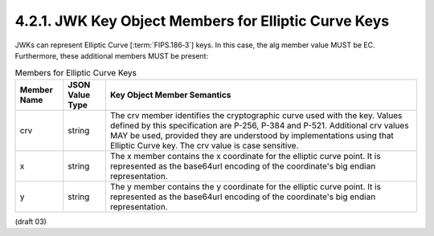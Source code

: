 4.2.1.  JWK Key Object Members for Elliptic Curve Keys
^^^^^^^^^^^^^^^^^^^^^^^^^^^^^^^^^^^^^^^^^^^^^^^^^^^^^^^^^^^^^^^^^^^^^^^^

JWKs can represent Elliptic Curve [:term:`FIPS.186‑3`] keys. 
In this case, the alg member value MUST be EC. Furthermore, these additional members MUST be present:

.. table::  Members for Elliptic Curve Keys 

 ============   ===============     ======================================================================================================
 Member Name    JSON Value Type     Key Object Member Semantics
 ============   ===============     ======================================================================================================
 crv            string              The crv member identifies the cryptographic curve used with the key. 
                                    Values defined by this specification are P-256, P-384 and P-521. 
                                    Additional crv values MAY be used, 
                                    provided they are understood by implementations using that Elliptic Curve key. 
                                    The crv value is case sensitive.

 x              string              The x member contains the x coordinate for the elliptic curve point. 
                                    It is represented as the base64url encoding of the coordinate's big endian representation.

 y              string              The y member contains the y coordinate for the elliptic curve point. 
                                    It is represented as the base64url encoding of the coordinate's big endian representation.
 ============   ===============     ======================================================================================================

(draft 03)

